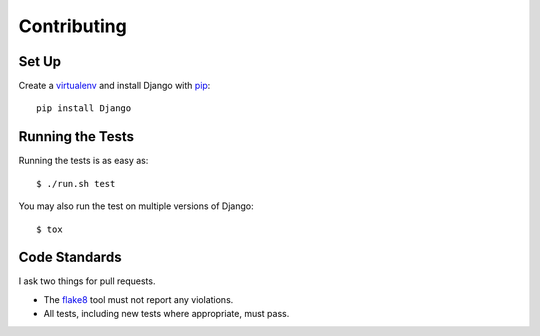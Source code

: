 .. _contributing-chapter:

============
Contributing
============


Set Up
======

Create a virtualenv_ and install Django with pip_::

    pip install Django


Running the Tests
=================

Running the tests is as easy as::

    $ ./run.sh test

You may also run the test on multiple versions of Django::

    $ tox


Code Standards
==============

I ask two things for pull requests.

* The flake8_ tool must not report any violations.
* All tests, including new tests where appropriate, must pass.


.. _virtualenv: http://www.virtualenv.org/en/latest/
.. _pip: http://www.pip-installer.org/en/latest/
.. _flake8: https://pypi.python.org/pypi/flake8
